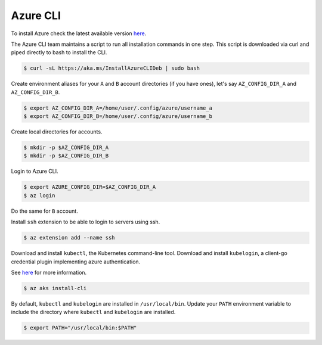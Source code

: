 Azure CLI
=========

To install Azure check the latest available version `here <https://learn.microsoft.com/en-us/cli/azure/install-azure-cli>`__.

The Azure CLI team maintains a script to run all installation commands in one step.
This script is downloaded via curl and piped directly to bash to install the CLI.

.. code-block:: bash

    $ curl -sL https://aka.ms/InstallAzureCLIDeb | sudo bash

Create environment aliases for your ``A`` and ``B`` account directories (if you have ones),
let's say ``AZ_CONFIG_DIR_A`` and ``AZ_CONFIG_DIR_B``.

.. code-block:: bash

    $ export AZ_CONFIG_DIR_A=/home/user/.config/azure/username_a
    $ export AZ_CONFIG_DIR_B=/home/user/.config/azure/username_b

Create local directories for accounts.

.. code-block:: bash

    $ mkdir -p $AZ_CONFIG_DIR_A
    $ mkdir -p $AZ_CONFIG_DIR_B

Login to Azure CLI.

.. code-block:: bash

    $ export AZURE_CONFIG_DIR=$AZ_CONFIG_DIR_A
    $ az login

Do the same for ``B`` account.

Install ``ssh`` extension to be able to login to servers using ssh.

.. code-block:: bash

    $ az extension add --name ssh

Download and install ``kubectl``, the Kubernetes command-line tool. Download and
install ``kubelogin``, a client-go credential plugin implementing azure authentication.

See `here <https://learn.microsoft.com/en-us/cli/azure/aks?view=azure-cli-latest#az-aks-install-cli>`__ for more information.

.. code-block:: bash

    $ az aks install-cli

By default, ``kubectl`` and ``kubelogin`` are installed in ``/usr/local/bin``.
Update your ``PATH`` environment variable to include the directory where ``kubectl``
and ``kubelogin`` are installed.

.. code-block:: bash

    $ export PATH="/usr/local/bin:$PATH"
